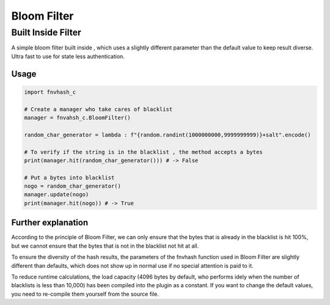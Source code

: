.. _bloomfilter:

************
Bloom Filter
************

Built Inside Filter
===================
A simple bloom filter built inside , which uses a slightly different parameter than the default value to keep result diverse. Ultra fast to use for state less authentication.

Usage
-----

.. code-block:: python

    import fnvhash_c
    
    # Create a manager who take cares of blacklist
    manager = fnvahsh_c.BloomFilter()
    
    random_char_generator = lambda : f"{random.randint(1000000000,9999999999)}+salt".encode()
    
    # To verify if the string is in the blacklist , the method accepts a bytes
    print(manager.hit(random_char_generator())) # -> False
    
    # Put a bytes into blacklist
    nogo = random_char_generator()
    manager.update(nogo)
    print(manager.hit(nogo)) # -> True

Further explanation
-------

According to the principle of Bloom Filter, we can only ensure that the bytes that is already in the blacklist is hit 100%, but we cannot ensure that the bytes that is not in the blacklist not hit at all.

To ensure the diversity of the hash results, the parameters of the fnvhash function used in Bloom Filter are slightly different than defaults, which does not show up in normal use if no special attention is paid to it.

To reduce runtime calculations, the load capacity (4096 bytes by default, who performs idely when the number of blacklists is less than 10,000) has been compiled into the plugin as a constant. If you want to change the default values, you need to re-compile them yourself from the source file.
    
